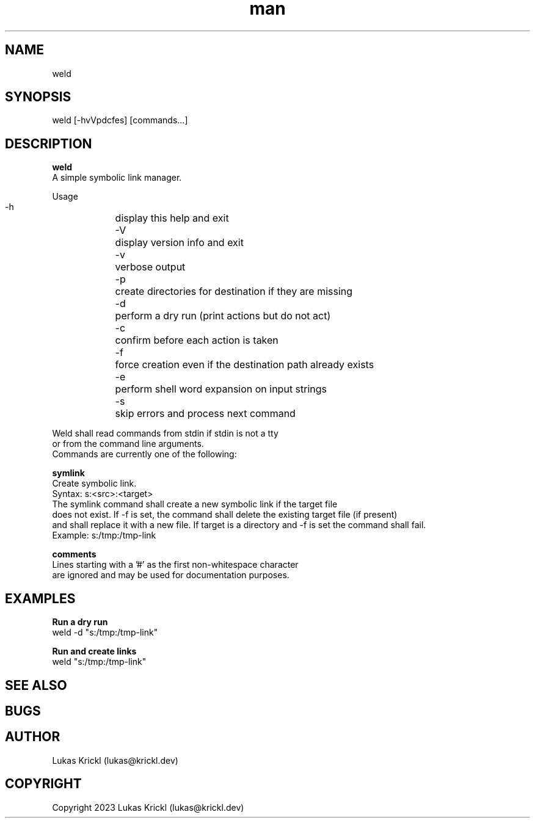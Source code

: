 .\" Manpage for weld.
.\" Contact lukas@krickl.dev to correct errors or typos.

.TH man 8 "29 October 2023" "0.0.1" "weld manual"

.SH NAME
  weld
.SH SYNOPSIS
  weld [-hvVpdcfes] [commands...]

.SH DESCRIPTION
.B weld
  A simple symbolic link manager.

  Usage
    -h	display this help and exit
    -V	display version info and exit
    -v	verbose output
    -p	create directories for destination if they are missing
    -d	perform a dry run (print actions but do not act)
    -c	confirm before each action is taken
    -f	force creation even if the destination path already exists
    -e	perform shell word expansion on input strings
    -s	skip errors and process next command
  
  Weld shall read commands from stdin if stdin is not a tty 
  or from the command line arguments.
  Commands are currently one of the following:

.B symlink
    Create symbolic link.
    Syntax: s:<src>:<target>
    The symlink command shall create a new symbolic link if the target file 
    does not exist. If -f is set, the command shall delete the existing target file (if present)
    and shall replace it with a new file. If target is a directory and -f is set the command shall fail.
    Example: s:/tmp:/tmp-link
 
.B comments
    Lines starting with a '#' as the first non-whitespace character 
    are ignored and may be used for documentation purposes.

.SH EXAMPLES
  
.B Run a dry run
    weld -d "s:/tmp:/tmp-link"

.B Run and create links
    weld "s:/tmp:/tmp-link"

.SH SEE ALSO

.SH BUGS

.SH AUTHOR
  Lukas Krickl (lukas@krickl.dev)

.SH COPYRIGHT
  Copyright 2023 Lukas Krickl (lukas@krickl.dev)
